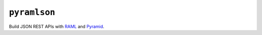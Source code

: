 ``pyramlson``
==================

.. image:: https://travis-ci.org/ScanPlusGmbH/pyramlson.png?branch=master
   :target: https://travis-ci.org/ScanPlusGmbH/pyramlson

Build JSON REST APIs with RAML_ and Pyramid_.

.. _RAML: http://raml.org/
.. _Pyramid: http://docs.pylonsproject.org/en/latest/docs/pyramid.html
